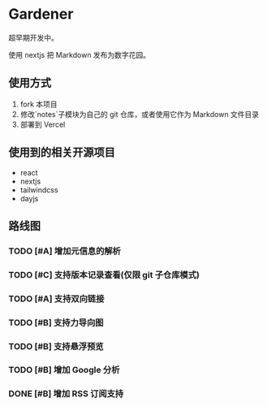 * Gardener

超早期开发中。

使用 nextjs 把 Markdown 发布为数字花园。

** 使用方式
1. fork 本项目
2. 修改`notes`子模块为自己的 git 仓库，或者使用它作为 Markdown 文件目录
3. 部署到 Vercel

** 使用到的相关开源项目
+ react
+ nextjs
+ tailwindcss
+ dayjs

** 路线图
*** TODO [#A] 增加元信息的解析
*** TODO [#C] 支持版本记录查看(仅限 git 子仓库模式)
*** TODO [#A] 支持双向链接
*** TODO [#B] 支持力导向图
*** TODO [#B] 支持悬浮预览
*** TODO [#B] 增加 Google 分析
*** DONE [#B] 增加 RSS 订阅支持
CLOSED: [2023-02-13 一 12:25]
